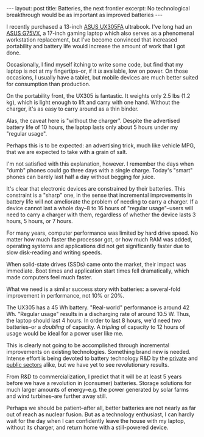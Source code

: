#+OPTIONS: toc:nil num:nil

#+BEGIN_HTML
---
layout: post
title: Batteries, the next frontier
excerpt: No technological breakthrough would be as important as improved batteries
---
#+END_HTML

I recently purchased a 13-inch [[https://www.asus.com/us/Notebooks/ASUS-ZenBook-UX305FA/][ASUS UX305FA]] ultrabook. I've long had an [[https://www.asus.com/us/ROG-Republic-Of-Gamers/ROG-G75VX/][ASUS G75VX]], a 17-inch gaming laptop which also serves as a phenomenal workstation replacement, but I've become convinced that increased portability and battery life would increase the amount of work that I got done.

Occasionally, I find myself itching to write some code, but find that my laptop is not at my fingertips--or, if it /is/ available, low on power. On those occasions, I usually have a tablet, but mobile devices are much better suited for consumption than production.

On the portability front, the UX305 is fantastic. It weights only 2.5 lbs (1.2 kg), which is light enough to lift and carry with one hand. Without the charger, it's as easy to carry around as a thin binder.

Alas, the caveat here is "without the charger". Despite the advertised battery life of 10 hours, the laptop lasts only about 5 hours under my "regular usage".

Perhaps this is to be expected: an advertising trick, much like vehicle MPG, that we are expected to take with a grain of salt.

I'm not satisfied with this explanation, however. I remember the days when "dumb" phones could go three days with a single charge. Today's "smart" phones can barely last half a day without begging for juice.

It's clear that electronic devices are constrained by their batteries. This constraint is a "sharp" one, in the sense that incremental improvements in battery life will not ameliorate the problem of needing to carry a charger. If a device cannot last a whole day--8 to 16 hours of "regular usage"--users will need to carry a charger with them, regardless of whether the device lasts 3 hours, 5 hours, or 7 hours.

For many years, computer performance was limited by hard drive speed. No matter how much faster the processor got, or how much RAM was added, operating systems and applications did not get significantly faster due to slow disk-reading and writing speeds.

When solid-state drives (SSDs) came onto the market, their impact was immediate. Boot times and application start times fell dramatically, which made computers feel much faster.

What we need is a similar success story with batteries: a several-fold improvement in performance, not 10% or 20%.

The UX305 has a 45 Wh battery. "Real-world" performance is around 42 Wh. "Regular usage" results in a discharging rate of around 10.5 W. Thus, the laptop should last 4 hours. In order to last 8 hours, we'd need /two/ batteries--or a /doubling/ of capacity. A /tripling/ of capacity to 12 hours of usage would be ideal for a power user like me.

This is clearly not going to be accomplished through incremental improvements on existing technologies. Something brand new is needed. Intense effort is being devoted to battery technology R&D by the [[https://www.tesla.com/powerwall][private]] and [[http://www.telegraph.co.uk/business/2016/08/10/holy-grail-of-energy-policy-in-sight-as-battery-technology-smash/][public sectors]] alike, but we have yet to see revolutionary results.

From R&D to commercialization, I predict that it will be at least 5 years before we have a revolution in (consumer) batteries. Storage solutions for much larger amounts of energy--e.g. the power generated by solar farms and wind turbines--are further away still.

Perhaps we should be patient--after all, better batteries are not nearly as far out of reach as nuclear fusion. But as a technology enthusiast, I can hardly wait for the day when I can confidently leave the house with my laptop, without its charger, and return home with a still-powered device.
